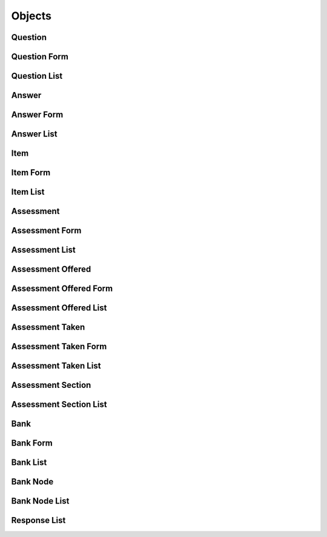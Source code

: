 

Objects
=======


Question
--------

.. py:class:: Question(abc_assessment_objects.Question, osid_objects.OsidObject)
    A ``Question`` represents the question portion of an assessment item.


    Like all OSID objects, a ``Question`` is identified by its ``Id``
    and any persisted references should use the ``Id``.





    .. py:method:: get_question_record(question_record_type):
        :noindex:


Question Form
-------------

.. py:class:: QuestionForm(abc_assessment_objects.QuestionForm, osid_objects.OsidObjectForm)
    This is the form for creating and updating ``Questions``.

    .. py:method:: get_question_form_record(question_record_type):
        :noindex:


Question List
-------------

.. py:class:: QuestionList(abc_assessment_objects.QuestionList, osid_objects.OsidList)
    Like all ``OsidLists,`` ``QuestionList`` provides a means for accessing ``Question`` elements
    sequentially either one at a time or many at a time.


    Examples: while (ql.hasNext()) { Question question =
    ql.getNextQuestion(); }




    or
      while (ql.hasNext()) {
           Question[] question = al.getNextQuestions(ql.available());
      }









    .. py:method:: get_next_question():
        :noindex:


    .. py:attribute:: next_question
        :noindex:


    .. py:method:: get_next_questions(n):
        :noindex:


Answer
------

.. py:class:: Answer(abc_assessment_objects.Answer, osid_objects.OsidObject)
    An ``Answer`` represents the question portion of an assessment item.


    Like all OSID objects, an ``Answer`` is identified by its ``Id`` and
    any persisted references should use the ``Id``.





    .. py:method:: get_answer_record(answer_record_type):
        :noindex:


Answer Form
-----------

.. py:class:: AnswerForm(abc_assessment_objects.AnswerForm, osid_objects.OsidObjectForm)
    This is the form for creating and updating ``Answers``.

    .. py:method:: get_answer_form_record(answer_record_type):
        :noindex:


Answer List
-----------

.. py:class:: AnswerList(abc_assessment_objects.AnswerList, osid_objects.OsidList)
    Like all ``OsidLists,`` ``AnswerList`` provides a means for accessing ``Answer`` elements
    sequentially either one at a time or many at a time.


    Examples: while (al.hasNext()) { Answer answer = al.getNextAnswer();
    }




    or
      while (al.hasNext()) {
           Answer[] answer = al.getNextAnswers(al.available());
      }









    .. py:method:: get_next_answer():
        :noindex:


    .. py:attribute:: next_answer
        :noindex:


    .. py:method:: get_next_answers(n):
        :noindex:


Item
----

.. py:class:: Item(abc_assessment_objects.Item, osid_objects.OsidObject, osid_markers.Aggregateable)
    An ``Item`` represents an individual assessment item such as a question.


    Like all OSID objects, a ``Item`` is identified by its ``Id`` and
    any persisted references should use the ``Id``.




    An ``Item`` is composed of a ``Question`` and an ``Answer``.





    .. py:method:: get_learning_objective_ids():
        :noindex:


    .. py:attribute:: learning_objective_ids
        :noindex:


    .. py:method:: get_learning_objectives():
        :noindex:


    .. py:attribute:: learning_objectives
        :noindex:


    .. py:method:: get_question_id():
        :noindex:


    .. py:attribute:: question_id
        :noindex:


    .. py:method:: get_question():
        :noindex:


    .. py:attribute:: question
        :noindex:


    .. py:method:: get_answer_ids():
        :noindex:


    .. py:attribute:: answer_ids
        :noindex:


    .. py:method:: get_answers():
        :noindex:


    .. py:attribute:: answers
        :noindex:


    .. py:method:: get_item_record(item_record_type):
        :noindex:


Item Form
---------

.. py:class:: ItemForm(abc_assessment_objects.ItemForm, osid_objects.OsidObjectForm, osid_objects.OsidAggregateableForm)
    This is the form for creating and updating ``Items``.


    Like all ``OsidForm`` objects, various data elements may be set here
    for use in the create and update methods in the
    ``ItemAdminSession``. For each data element that may be set,
    metadata may be examined to provide display hints or data
    constraints.





    .. py:method:: get_learning_objectives_metadata():
        :noindex:


    .. py:attribute:: learning_objectives_metadata
        :noindex:


    .. py:method:: set_learning_objectives(objective_ids):
        :noindex:


    .. py:method:: clear_learning_objectives():
        :noindex:


    .. py:attribute:: learning_objectives
        :noindex:


    .. py:method:: get_item_form_record(item_record_type):
        :noindex:


Item List
---------

.. py:class:: ItemList(abc_assessment_objects.ItemList, osid_objects.OsidList)
    Like all ``OsidLists,`` ``ItemList`` provides a means for accessing ``Item`` elements
        sequentially
    either one at a time or many at a time.


    Examples: while (il.hasNext()) { Item item = il.getNextItem(); }




    or
      while (il.hasNext()) {
           Item[] items = il.getNextItems(il.available());
      }









    .. py:method:: get_next_item():
        :noindex:


    .. py:attribute:: next_item
        :noindex:


    .. py:method:: get_next_items(n):
        :noindex:


Assessment
----------

.. py:class:: Assessment(abc_assessment_objects.Assessment, osid_objects.OsidObject)
    An ``Assessment`` represents a sequence of assessment items.


    Like all OSID objects, an ``Assessment`` is identified by its ``Id``
    and any persisted references should use the ``Id``.




    An ``Assessment`` may have an accompanying rubric used for assessing
    performance. The rubric assessment is established canonically in
    this ``Assessment``.





    .. py:method:: get_level_id():
        :noindex:


    .. py:attribute:: level_id
        :noindex:


    .. py:method:: get_level():
        :noindex:


    .. py:attribute:: level
        :noindex:


    .. py:method:: has_rubric():
        :noindex:


    .. py:method:: get_rubric_id():
        :noindex:


    .. py:attribute:: rubric_id
        :noindex:


    .. py:method:: get_rubric():
        :noindex:


    .. py:attribute:: rubric
        :noindex:


    .. py:method:: get_assessment_record(assessment_record_type):
        :noindex:


Assessment Form
---------------

.. py:class:: AssessmentForm(abc_assessment_objects.AssessmentForm, osid_objects.OsidObjectForm)
    This is the form for creating and updating ``Assessments``.


    Like all ``OsidForm`` objects, various data elements may be set here
    for use in the create and update methods in the
    ``AssessmentAdminSession``. For each data element that may be set,
    metadata may be examined to provide display hints or data
    constraints.





    .. py:method:: get_level_metadata():
        :noindex:


    .. py:attribute:: level_metadata
        :noindex:


    .. py:method:: set_level(grade_id):
        :noindex:


    .. py:method:: clear_level():
        :noindex:


    .. py:attribute:: level
        :noindex:


    .. py:method:: get_rubric_metadata():
        :noindex:


    .. py:attribute:: rubric_metadata
        :noindex:


    .. py:method:: set_rubric(assessment_id):
        :noindex:


    .. py:method:: clear_rubric():
        :noindex:


    .. py:attribute:: rubric
        :noindex:


    .. py:method:: get_assessment_form_record(assessment_record_type):
        :noindex:


Assessment List
---------------

.. py:class:: AssessmentList(abc_assessment_objects.AssessmentList, osid_objects.OsidList)
    Like all ``OsidLists,`` ``AssessmentList`` provides a means for accessing ``Assessment``
        elements
    sequentially either one at a time or many at a time.


    Examples: while (al.hasNext()) { Assessment assessment =
    al.getNextAssessment(); }




    or
      while (al.hasNext()) {
           Assessment[] assessments = al.hetNextAssessments(al.available());
      }









    .. py:method:: get_next_assessment():
        :noindex:


    .. py:attribute:: next_assessment
        :noindex:


    .. py:method:: get_next_assessments(n):
        :noindex:


Assessment Offered
------------------

.. py:class:: AssessmentOffered(abc_assessment_objects.AssessmentOffered, osid_objects.OsidObject, osid_markers.Subjugateable)
    An ``AssessmentOffered`` represents a sequence of assessment items.


    Like all OSID objects, an ``AssessmentOffered`` is identified by its
    ``Id`` and any persisted references should use the ``Id``.





    .. py:method:: get_assessment_id():
        :noindex:


    .. py:attribute:: assessment_id
        :noindex:


    .. py:method:: get_assessment():
        :noindex:


    .. py:attribute:: assessment
        :noindex:


    .. py:method:: get_level_id():
        :noindex:


    .. py:attribute:: level_id
        :noindex:


    .. py:method:: get_level():
        :noindex:


    .. py:attribute:: level
        :noindex:


    .. py:method:: are_items_sequential():
        :noindex:


    .. py:method:: are_items_shuffled():
        :noindex:


    .. py:method:: has_start_time():
        :noindex:


    .. py:method:: get_start_time():
        :noindex:


    .. py:attribute:: start_time
        :noindex:


    .. py:method:: has_deadline():
        :noindex:


    .. py:method:: get_deadline():
        :noindex:


    .. py:attribute:: deadline
        :noindex:


    .. py:method:: has_duration():
        :noindex:


    .. py:method:: get_duration():
        :noindex:


    .. py:attribute:: duration
        :noindex:


    .. py:method:: is_scored():
        :noindex:


    .. py:method:: get_score_system_id():
        :noindex:


    .. py:attribute:: score_system_id
        :noindex:


    .. py:method:: get_score_system():
        :noindex:


    .. py:attribute:: score_system
        :noindex:


    .. py:method:: is_graded():
        :noindex:


    .. py:method:: get_grade_system_id():
        :noindex:


    .. py:attribute:: grade_system_id
        :noindex:


    .. py:method:: get_grade_system():
        :noindex:


    .. py:attribute:: grade_system
        :noindex:


    .. py:method:: has_rubric():
        :noindex:


    .. py:method:: get_rubric_id():
        :noindex:


    .. py:attribute:: rubric_id
        :noindex:


    .. py:method:: get_rubric():
        :noindex:


    .. py:attribute:: rubric
        :noindex:


    .. py:method:: get_assessment_offered_record(assessment_taken_record_type):
        :noindex:


Assessment Offered Form
-----------------------

.. py:class:: AssessmentOfferedForm(abc_assessment_objects.AssessmentOfferedForm, osid_objects.OsidObjectForm, osid_objects.OsidSubjugateableForm)
    This is the form for creating and updating an ``AssessmentOffered``.


    Like all ``OsidForm`` objects, various data elements may be set here
    for use in the create and update methods in the
    ``AssessmentOfferedAdminSession``. For each data element that may be
    set, metadata may be examined to provide display hints or data
    constraints.





    .. py:method:: get_level_metadata():
        :noindex:


    .. py:attribute:: level_metadata
        :noindex:


    .. py:method:: set_level(grade_id):
        :noindex:


    .. py:method:: clear_level():
        :noindex:


    .. py:attribute:: level
        :noindex:


    .. py:method:: get_items_sequential_metadata():
        :noindex:


    .. py:attribute:: items_sequential_metadata
        :noindex:


    .. py:method:: set_items_sequential(sequential):
        :noindex:


    .. py:method:: clear_items_sequential():
        :noindex:


    .. py:attribute:: items_sequential
        :noindex:


    .. py:method:: get_items_shuffled_metadata():
        :noindex:


    .. py:attribute:: items_shuffled_metadata
        :noindex:


    .. py:method:: set_items_shuffled(shuffle):
        :noindex:


    .. py:method:: clear_items_shuffled():
        :noindex:


    .. py:attribute:: items_shuffled
        :noindex:


    .. py:method:: get_start_time_metadata():
        :noindex:


    .. py:attribute:: start_time_metadata
        :noindex:


    .. py:method:: set_start_time(start):
        :noindex:


    .. py:method:: clear_start_time():
        :noindex:


    .. py:attribute:: start_time
        :noindex:


    .. py:method:: get_deadline_metadata():
        :noindex:


    .. py:attribute:: deadline_metadata
        :noindex:


    .. py:method:: set_deadline(end):
        :noindex:


    .. py:method:: clear_deadline():
        :noindex:


    .. py:attribute:: deadline
        :noindex:


    .. py:method:: get_duration_metadata():
        :noindex:


    .. py:attribute:: duration_metadata
        :noindex:


    .. py:method:: set_duration(duration):
        :noindex:


    .. py:method:: clear_duration():
        :noindex:


    .. py:attribute:: duration
        :noindex:


    .. py:method:: get_score_system_metadata():
        :noindex:


    .. py:attribute:: score_system_metadata
        :noindex:


    .. py:method:: set_score_system(grade_system_id):
        :noindex:


    .. py:method:: clear_score_system():
        :noindex:


    .. py:attribute:: score_system
        :noindex:


    .. py:method:: get_grade_system_metadata():
        :noindex:


    .. py:attribute:: grade_system_metadata
        :noindex:


    .. py:method:: set_grade_system(grade_system_id):
        :noindex:


    .. py:method:: clear_grade_system():
        :noindex:


    .. py:attribute:: grade_system
        :noindex:


    .. py:method:: get_assessment_offered_form_record(assessment_offered_record_type):
        :noindex:


Assessment Offered List
-----------------------

.. py:class:: AssessmentOfferedList(abc_assessment_objects.AssessmentOfferedList, osid_objects.OsidList)
    Like all ``OsidLists,`` ``AssessmentOfferedList`` provides a means for accessing
        ``AssessmentTaken``
    elements sequentially either one at a time or many at a time.


    Examples: while (aol.hasNext()) { AssessmentOffered assessment =
    aol.getNextAssessmentOffered();




    or
      while (aol.hasNext()) {
           AssessmentOffered[] assessments = aol.hetNextAssessmentsOffered(aol.available());
      }









    .. py:method:: get_next_assessment_offered():
        :noindex:


    .. py:attribute:: next_assessment_offered
        :noindex:


    .. py:method:: get_next_assessments_offered(n):
        :noindex:


Assessment Taken
----------------

.. py:class:: AssessmentTaken(abc_assessment_objects.AssessmentTaken, osid_objects.OsidObject)
    Represents a taken assessment or an assessment in progress.

    .. py:method:: get_assessment_offered_id():
        :noindex:


    .. py:attribute:: assessment_offered_id
        :noindex:


    .. py:method:: get_assessment_offered():
        :noindex:


    .. py:attribute:: assessment_offered
        :noindex:


    .. py:method:: get_taker_id():
        :noindex:


    .. py:attribute:: taker_id
        :noindex:


    .. py:method:: get_taker():
        :noindex:


    .. py:attribute:: taker
        :noindex:


    .. py:method:: get_taking_agent_id():
        :noindex:


    .. py:attribute:: taking_agent_id
        :noindex:


    .. py:method:: get_taking_agent():
        :noindex:


    .. py:attribute:: taking_agent
        :noindex:


    .. py:method:: has_started():
        :noindex:


    .. py:method:: get_actual_start_time():
        :noindex:


    .. py:attribute:: actual_start_time
        :noindex:


    .. py:method:: has_ended():
        :noindex:


    .. py:method:: get_completion_time():
        :noindex:


    .. py:attribute:: completion_time
        :noindex:


    .. py:method:: get_time_spent():
        :noindex:


    .. py:attribute:: time_spent
        :noindex:


    .. py:method:: get_completion():
        :noindex:


    .. py:attribute:: completion
        :noindex:


    .. py:method:: is_scored():
        :noindex:


    .. py:method:: get_score_system_id():
        :noindex:


    .. py:attribute:: score_system_id
        :noindex:


    .. py:method:: get_score_system():
        :noindex:


    .. py:attribute:: score_system
        :noindex:


    .. py:method:: get_score():
        :noindex:


    .. py:attribute:: score
        :noindex:


    .. py:method:: is_graded():
        :noindex:


    .. py:method:: get_grade_id():
        :noindex:


    .. py:attribute:: grade_id
        :noindex:


    .. py:method:: get_grade():
        :noindex:


    .. py:attribute:: grade
        :noindex:


    .. py:method:: get_feedback():
        :noindex:


    .. py:attribute:: feedback
        :noindex:


    .. py:method:: has_rubric():
        :noindex:


    .. py:method:: get_rubric_id():
        :noindex:


    .. py:attribute:: rubric_id
        :noindex:


    .. py:method:: get_rubric():
        :noindex:


    .. py:attribute:: rubric
        :noindex:


    .. py:method:: get_assessment_taken_record(assessment_taken_record_type):
        :noindex:


Assessment Taken Form
---------------------

.. py:class:: AssessmentTakenForm(abc_assessment_objects.AssessmentTakenForm, osid_objects.OsidObjectForm)
    This is the form for creating and updating an ``AssessmentTaken``.


    Like all ``OsidForm`` objects, various data elements may be set here
    for use in the create and update methods in the
    ``AssessmentTakenAdminSession``. For each data element that may be
    set, metadata may be examined to provide display hints or data
    constraints.





    .. py:method:: get_taker_metadata():
        :noindex:


    .. py:attribute:: taker_metadata
        :noindex:


    .. py:method:: set_taker(resource_id):
        :noindex:


    .. py:method:: clear_taker():
        :noindex:


    .. py:attribute:: taker
        :noindex:


    .. py:method:: get_assessment_taken_form_record(assessment_taken_record_type):
        :noindex:


Assessment Taken List
---------------------

.. py:class:: AssessmentTakenList(abc_assessment_objects.AssessmentTakenList, osid_objects.OsidList)
    Like all ``OsidLists,`` ``AssessmentTakenList`` provides a means for accessing
        ``AssessmentTaken``
    elements sequentially either one at a time or many at a time.


    Examples: while (atl.hasNext()) { AssessmentTaken assessment =
    atl.getNextAssessmentTaken();




    or
      while (atl.hasNext()) {
           AssessmentTaken[] assessments = atl.hetNextAssessmentsTaken(atl.available());
      }









    .. py:method:: get_next_assessment_taken():
        :noindex:


    .. py:attribute:: next_assessment_taken
        :noindex:


    .. py:method:: get_next_assessments_taken(n):
        :noindex:


Assessment Section
------------------

.. py:class:: AssessmentSection(abc_assessment_objects.AssessmentSection, osid_objects.OsidObject)
    Represents an assessment section.


    An assessment section represents a cluster of questions used to
    organize the execution of an assessment. The section is the student
    aspect of an assessment part.





    .. py:method:: get_assessment_taken_id():
        :noindex:


    .. py:attribute:: assessment_taken_id
        :noindex:


    .. py:method:: get_assessment_taken():
        :noindex:


    .. py:attribute:: assessment_taken
        :noindex:


    .. py:method:: has_allocated_time():
        :noindex:


    .. py:method:: get_allocated_time():
        :noindex:


    .. py:attribute:: allocated_time
        :noindex:


    .. py:method:: are_items_sequential():
        :noindex:


    .. py:method:: are_items_shuffled():
        :noindex:


    .. py:method:: get_assessment_section_record(assessment_section_record_type):
        :noindex:


Assessment Section List
-----------------------

.. py:class:: AssessmentSectionList(abc_assessment_objects.AssessmentSectionList, osid_objects.OsidList)
    Like all ``OsidLists,`` ``AssessmentSectionList`` provides a means for accessing
    ``AssessmentSection`` elements sequentially either one at a time or many at a time.


    Examples: while (asl.hasNext()) { AssessmentSection section =
    asl.getNextAssessmentSection();




    or
      while (asl.hasNext()) {
           AssessmentSection[] sections = asl.hetNextAssessmentSections(asl.available());
      }









    .. py:method:: get_next_assessment_section():
        :noindex:


    .. py:attribute:: next_assessment_section
        :noindex:


    .. py:method:: get_next_assessment_sections(n):
        :noindex:


Bank
----

.. py:class:: Bank(abc_assessment_objects.Bank, osid_objects.OsidCatalog)
        :noindex:

    .. py:method:: get_bank_record(bank_record_type):
        :noindex:


Bank Form
---------

.. py:class:: BankForm(abc_assessment_objects.BankForm, osid_objects.OsidCatalogForm)
    This is the form for creating and updating banks.


    Like all ``OsidForm`` objects, various data elements may be set here
    for use in the create and update methods in the
    ``BankAdminSession``. For each data element that may be set,
    metadata may be examined to provide display hints or data
    constraints.





    .. py:method:: get_bank_form_record(bank_record_type):
        :noindex:


Bank List
---------

.. py:class:: BankList(abc_assessment_objects.BankList, osid_objects.OsidList)
    Like all ``OsidLists,`` ``BankList`` provides a means for accessing ``Bank`` elements
        sequentially
    either one at a time or many at a time.


    Examples: while (bl.hasNext()) { Bank bank = bl.getNextBank(); }




    or
      while (bl.hasNext()) {
           Bank[] banks = bl.getNextBanks(bl.available());
      }









    .. py:method:: get_next_bank():
        :noindex:


    .. py:attribute:: next_bank
        :noindex:


    .. py:method:: get_next_banks(n):
        :noindex:


Bank Node
---------

.. py:class:: BankNode(abc_assessment_objects.BankNode, osid_objects.OsidNode)
    This interface is a container for a partial hierarchy retrieval.


    The number of hierarchy levels traversable through this interface
    depend on the number of levels requested in the
    ``BankHierarchySession``.





    .. py:method:: get_bank():
        :noindex:


    .. py:attribute:: bank
        :noindex:


    .. py:method:: get_parent_bank_nodes():
        :noindex:


    .. py:attribute:: parent_bank_nodes
        :noindex:


    .. py:method:: get_child_bank_nodes():
        :noindex:


    .. py:attribute:: child_bank_nodes
        :noindex:


Bank Node List
--------------

.. py:class:: BankNodeList(abc_assessment_objects.BankNodeList, osid_objects.OsidList)
    Like all ``OsidLists,`` ``BankNodeList`` provides a means for accessing ``BankNode`` elements
    sequentially either one at a time or many at a time.


    Examples: while (bnl.hasNext()) { BankNode node =
    bnl.getNextBankNode(); }




    or
      while (bnl.hasNext()) {
           BankNode[] nodes = bnl.getNextBankNodes(bnl.available());
      }









    .. py:method:: get_next_bank_node():
        :noindex:


    .. py:attribute:: next_bank_node
        :noindex:


    .. py:method:: get_next_bank_nodes(n):
        :noindex:


Response List
-------------

.. py:class:: ResponseList(abc_assessment_objects.ResponseList, osid_objects.OsidList)
    Like all ``OsidLists,`` ``ResponseList`` provides a means for accessing ``Response`` elements
    sequentially either one at a time or many at a time.


    Examples: while (rl.hasNext()) { Response response =
    rl.getNextResponse(); }




    or
      while (rl.hasNext()) {
           Response[] responses = rl.getNextResponses(rl.available());
      }









    .. py:method:: get_next_response():
        :noindex:


    .. py:attribute:: next_response
        :noindex:


    .. py:method:: get_next_responses(n):
        :noindex:


